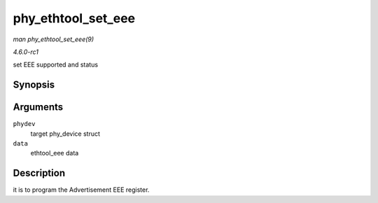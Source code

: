 
.. _API-phy-ethtool-set-eee:

===================
phy_ethtool_set_eee
===================

*man phy_ethtool_set_eee(9)*

*4.6.0-rc1*

set EEE supported and status


Synopsis
========

.. c:function:: int phy_ethtool_set_eee( struct phy_device * phydev, struct ethtool_eee * data )

Arguments
=========

``phydev``
    target phy_device struct

``data``
    ethtool_eee data


Description
===========

it is to program the Advertisement EEE register.
